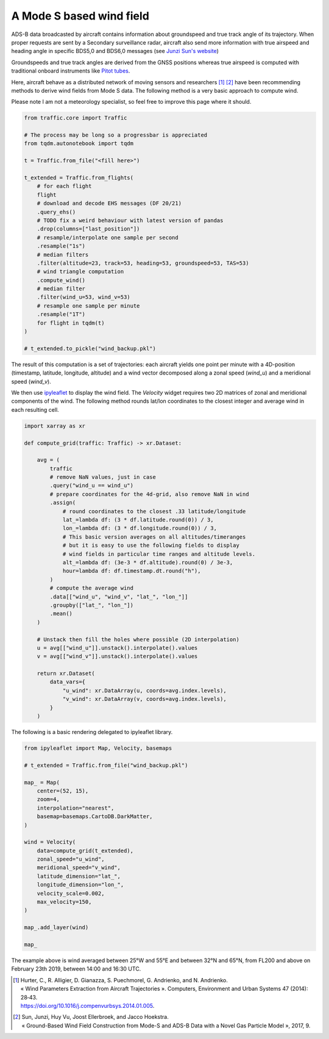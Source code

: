 .. raw:: html
    :file: ../embed_widgets/windfield.html

A Mode S based wind field
-------------------------

ADS-B data broadcasted by aircraft contains information about groundspeed and
true track angle of its trajectory. When proper requests are sent by a Secondary
surveillance radar, aircraft also send more information with true airspeed and
heading angle in specific BDS5,0 and BDS6,0 messages (see `Junzi Sun's website
<https://mode-s.org/decode/>`__)

Groundspeeds and true track angles are derived from the GNSS positions whereas
true airspeed is computed with traditional onboard instruments like `Pitot tubes
<https://en.wikipedia.org/wiki/Pitot_tube>`__.

Here, aircraft behave as a distributed network of moving sensors and researchers
[1]_ [2]_ have been recommending methods to derive wind fields from Mode S data.
The following method is a very basic approach to compute wind.

Please note I am not a meteorology specialist, so feel free to improve this page
where it should.


.. code:: python

    from traffic.core import Traffic

    # The process may be long so a progressbar is appreciated
    from tqdm.autonotebook import tqdm

    t = Traffic.from_file("<fill here>")

    t_extended = Traffic.from_flights(
        # for each flight
        flight
        # download and decode EHS messages (DF 20/21)
        .query_ehs()
        # TODO fix a weird behaviour with latest version of pandas
        .drop(columns=["last_position"])
        # resample/interpolate one sample per second
        .resample("1s")
        # median filters
        .filter(altitude=23, track=53, heading=53, groundspeed=53, TAS=53)
        # wind triangle computation
        .compute_wind()
        # median filter
        .filter(wind_u=53, wind_v=53)
        # resample one sample per minute
        .resample("1T")
        for flight in tqdm(t)
    )

    # t_extended.to_pickle("wind_backup.pkl")

The result of this computation is a set of trajectories: each aircraft yields
one point per minute with a 4D-position (timestamp, latitude, longitude,
altitude) and a wind vector decomposed along a zonal speed (`wind_u`) and a
meridional speed (`wind_v`).

We then use `ipyleaflet <http://ipyleaflet.readthedocs.io/>`__ to display the
wind field. The `Velocity` widget requires two 2D matrices of zonal and
meridional components of the wind. The following method rounds lat/lon
coordinates to the closest integer and average wind in each resulting cell.

.. code:: python

    import xarray as xr

    def compute_grid(traffic: Traffic) -> xr.Dataset:

        avg = (
            traffic
            # remove NaN values, just in case
            .query("wind_u == wind_u")
            # prepare coordinates for the 4d-grid, also remove NaN in wind
            .assign(
                # round coordinates to the closest .33 latitude/longitude
                lat_=lambda df: (3 * df.latitude.round(0)) / 3,
                lon_=lambda df: (3 * df.longitude.round(0)) / 3,
                # This basic version averages on all altitudes/timeranges
                # but it is easy to use the following fields to display
                # wind fields in particular time ranges and altitude levels.
                alt_=lambda df: (3e-3 * df.altitude).round(0) / 3e-3,
                hour=lambda df: df.timestamp.dt.round("h"),
            )
            # compute the average wind
            .data[["wind_u", "wind_v", "lat_", "lon_"]]
            .groupby(["lat_", "lon_"])
            .mean()
        )

        # Unstack then fill the holes where possible (2D interpolation)
        u = avg[["wind_u"]].unstack().interpolate().values
        v = avg[["wind_v"]].unstack().interpolate().values

        return xr.Dataset(
            data_vars={
                "u_wind": xr.DataArray(u, coords=avg.index.levels),
                "v_wind": xr.DataArray(v, coords=avg.index.levels),
            }
        )


The following is a basic rendering delegated to ipyleaflet library.

.. code:: python

    from ipyleaflet import Map, Velocity, basemaps

    # t_extended = Traffic.from_file("wind_backup.pkl")

    map_ = Map(
        center=(52, 15),
        zoom=4,
        interpolation="nearest",
        basemap=basemaps.CartoDB.DarkMatter,
    )

    wind = Velocity(
        data=compute_grid(t_extended),
        zonal_speed="u_wind",
        meridional_speed="v_wind",
        latitude_dimension="lat_",
        longitude_dimension="lon_",
        velocity_scale=0.002,
        max_velocity=150,
    )

    map_.add_layer(wind)

    map_

.. raw:: html

   <script type="application/vnd.jupyter.widget-view+json">
   {
       "version_major": 2,
       "version_minor": 0,
       "model_id": "c2a6efbadb4442dcbe468a3407ee237b"
   }
   </script>

   <br/>


The example above is wind averaged between 25°W and 55°E and between 32°N and
65°N, from FL200 and above on February 23th 2019, between 14:00 and 16:30 UTC.

.. [1] | Hurter, C., R. Alligier, D. Gianazza, S. Puechmorel, G. Andrienko, and N. Andrienko.
       | « Wind Parameters Extraction from Aircraft Trajectories ». Computers, Environment and Urban Systems 47 (2014): 28‑43.
       | https://doi.org/10.1016/j.compenvurbsys.2014.01.005.

.. [2] | Sun, Junzi, Huy Vu, Joost Ellerbroek, and Jacco Hoekstra.
       | « Ground-Based Wind Field Construction from Mode-S and ADS-B Data with a Novel Gas Particle Model », 2017, 9.
